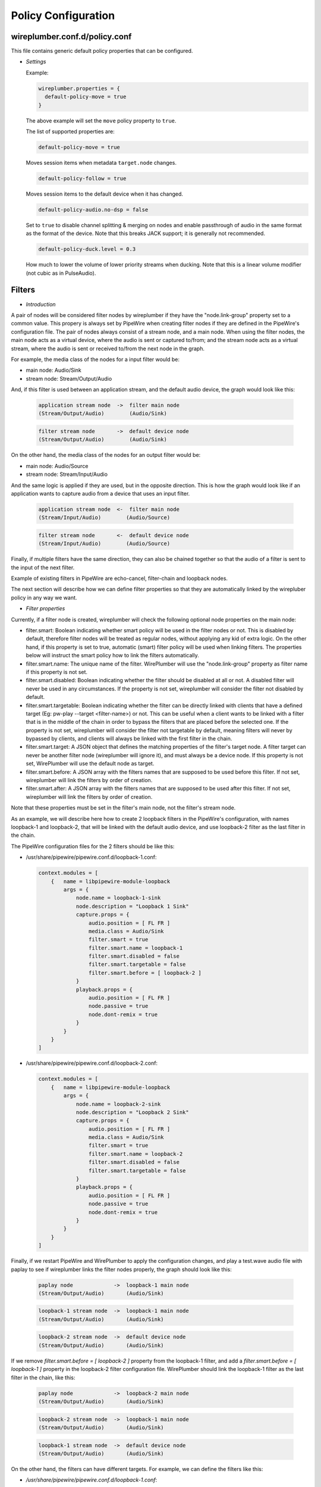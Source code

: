 .. _config_policy:

Policy Configuration
====================

wireplumber.conf.d/policy.conf
^^^^^^^^^^^^^^^^^^^^^^^^^^^^^^

This file contains generic default policy properties that can be configured.

* *Settings*

  Example:

  .. code-block::

    wireplumber.properties = {
      default-policy-move = true
    }

  The above example will set the ``move`` policy property to ``true``.

  The list of supported properties are:

  .. code-block::

    default-policy-move = true

  Moves session items when metadata ``target.node`` changes.

  .. code-block::

    default-policy-follow = true

  Moves session items to the default device when it has changed.

  .. code-block::

    default-policy-audio.no-dsp = false

  Set to ``true`` to disable channel splitting & merging on nodes and enable
  passthrough of audio in the same format as the format of the device. Note that
  this breaks JACK support; it is generally not recommended.

  .. code-block::

    default-policy-duck.level = 0.3

  How much to lower the volume of lower priority streams when ducking. Note that
  this is a linear volume modifier (not cubic as in PulseAudio).


Filters
^^^^^^^

* *Introduction*

A pair of nodes will be considered filter nodes by wireplumber if they have the
"node.link-group" property set to a common value. This propery is always set by
PipeWire when creating filter nodes if they are defined in the PipeWire's
configuration file. The pair of nodes always consist of a stream node, and a
main node. When using the filter nodes, the main node acts as a virtual device,
where the audio is sent or captured to/from; and the stream node acts as a
virtual stream, where the audio is sent or received to/from the next node in the
graph.

For example, the media class of the nodes for a input filter would be:

- main node: Audio/Sink
- stream node: Stream/Output/Audio

And, if this filter is used between an application stream, and the default audio
device, the graph would look like this:

  .. code-block::

    application stream node  ->  filter main node
    (Stream/Output/Audio)        (Audio/Sink)

  .. code-block::

    filter stream node       ->  default device node
    (Stream/Output/Audio)        (Audio/Sink)


On the other hand, the media class of the nodes for an output filter would be:

- main node: Audio/Source
- stream node: Stream/Input/Audio

And the same logic is applied if they are used, but in the opposite direction.
This is how the graph would look like if an application wants to capture audio
from a device that uses an input filter.

  .. code-block::

    application stream node  <-  filter main node
    (Stream/Input/Audio)        (Audio/Source)

  .. code-block::

    filter stream node       <-  default device node
    (Stream/Input/Audio)        (Audio/Source)

Finally, if multiple filters have the same direction, they can also be chained
together so that the audio of a filter is sent to the input of the next filter.

Example of existing filters in PipeWire are echo-cancel, filter-chain and
loopback nodes.

The next section will describe how we can define filter properties so that they
are automatically linked by the wirepluber policy in any way we want.


* *Filter properties*

Currently, if a filter node is created, wireplumber will check the following
optional node properties on the main node:

- filter.smart:
  Boolean indicating whether smart policy will be used in the filter nodes or
  not. This is disabled by default, therefore filter nodes will be treated as
  regular nodes, without applying any kid of extra logic. On the other hand, if
  this property is set to true, automatic (smart) filter policy will be used
  when linking filters. The properties below will instruct the smart policy how
  to link the filters automatically.

- filter.smart.name:
  The unique name of the filter. WirePlumber will use the "node.link-group"
  property as filter name if this property is not set.

- filter.smart.disabled:
  Boolean indicating whether the filter should be disabled at all or not. A
  disabled filter will never be used in any circumstances. If the property is
  not set, wireplumber will consider the filter not disabled by default.

- filter.smart.targetable:
  Boolean indicating whether the filter can be directly linked with clients that
  have a defined target (Eg: pw-play --target <filter-name>) or not. This can be
  useful when a client wants to be linked with a filter that is in the middle of
  the chain in order to bypass the filters that are placed before the selected
  one. If the property is not set, wireplumber will consider the filter not
  targetable by default, meaning filters will never by bypassed by clients, and
  clients will always be linked with the first filter in the chain.

- filter.smart.target:
  A JSON object that defines the matching properties of the filter's target node.
  A filter target can never be another filter node (wireplumber will ignore it),
  and must always be a device node. If this property is not set, WirePlumber will
  use the default node as target.

- filter.smart.before:
  A JSON array with the filters names that are supposed to be used before this
  filter. If not set, wireplumber will link the filters by order of creation.

- filter.smart.after:
  A JSON array with the filters names that are supposed to be used after this
  filter. If not set, wireplumber will link the filters by order of creation.

Note that these properties must be set in the filter's main node, not the
filter's stream node.

As an example, we will describe here how to create 2 loopback filters in the
PipeWire's configuration, with names loopback-1 and loopback-2, that will be
linked with the default audio device, and use loopback-2 filter as the last
filter in the chain.

The PipeWire configuration files for the 2 filters should be like this:

- /usr/share/pipewire/pipewire.conf.d/loopback-1.conf:

  .. code-block::

    context.modules = [
        {   name = libpipewire-module-loopback
            args = {
                node.name = loopback-1-sink
                node.description = "Loopback 1 Sink"
                capture.props = {
                    audio.position = [ FL FR ]
                    media.class = Audio/Sink
                    filter.smart = true
                    filter.smart.name = loopback-1
                    filter.smart.disabled = false
                    filter.smart.targetable = false
                    filter.smart.before = [ loopback-2 ]
                }
                playback.props = {
                    audio.position = [ FL FR ]
                    node.passive = true
                    node.dont-remix = true
                }
            }
        }
    ]

- /usr/share/pipewire/pipewire.conf.d/loopback-2.conf:

  .. code-block::

    context.modules = [
        {   name = libpipewire-module-loopback
            args = {
                node.name = loopback-2-sink
                node.description = "Loopback 2 Sink"
                capture.props = {
                    audio.position = [ FL FR ]
                    media.class = Audio/Sink
                    filter.smart = true
                    filter.smart.name = loopback-2
                    filter.smart.disabled = false
                    filter.smart.targetable = false
                }
                playback.props = {
                    audio.position = [ FL FR ]
                    node.passive = true
                    node.dont-remix = true
                }
            }
        }
    ]

Finally, if we restart PipeWire and WirePlumber to apply the configuration
changes, and play a test.wave audio file with paplay to see if wireplumber links
the filter nodes properly, the graph should look like this:

  .. code-block::

    paplay node             ->  loopback-1 main node
    (Stream/Output/Audio)       (Audio/Sink)

  .. code-block::

    loopback-1 stream node  ->  loopback-1 main node
    (Stream/Output/Audio)       (Audio/Sink)

  .. code-block::

    loopback-2 stream node  ->  default device node
    (Stream/Output/Audio)       (Audio/Sink)


If we remove `filter.smart.before = [ loopback-2 ]` property from the loopback-1
filter, and add a `filter.smart.before = [ loopback-1 ]` property in the loopback-2
filter configuration file. WirePlumber should link the loopback-1 filter as the last
filter in the chain, like this:

  .. code-block::

    paplay node             ->  loopback-2 main node
    (Stream/Output/Audio)       (Audio/Sink)

  .. code-block::

    loopback-2 stream node  ->  loopback-1 main node
    (Stream/Output/Audio)       (Audio/Sink)

  .. code-block::

    loopback-1 stream node  ->  default device node
    (Stream/Output/Audio)       (Audio/Sink)


On the other hand, the filters can have different targets. For example, we can
define the filters like this:

- `/usr/share/pipewire/pipewire.conf.d/loopback-1.conf`:

  .. code-block::

    context.modules = [
        {   name = libpipewire-module-loopback
            args = {
                node.name = loopback-1-sink
                node.description = "Loopback 1 Sink"
                capture.props = {
                    audio.position = [ FL FR ]
                    media.class = Audio/Sink
                    filter.smart = true
                    filter.smart.name = loopback-1
                    filter.smart.disabled = false
                    filter.smart.targetable = false
                    filter.smart.before = [ loopback-2 ]
                    filter.smart.target = { node.name = "not-default-audio-device-name" }
                }
                playback.props = {
                    audio.position = [ FL FR ]
                    node.passive = true
                    node.dont-remix = true
                }
            }
        }
    ]

- `/usr/share/pipewire/pipewire.conf.d/loopback-2.conf`:

  .. code-block::

    context.modules = [
        {   name = libpipewire-module-loopback
            args = {
                node.name = loopback-2-sink
                node.description = "Loopback 2 Sink"
                capture.props = {
                    audio.position = [ FL FR ]
                    media.class = Audio/Sink
                    filter.smart = true
                    filter.smart.name = loopback-2
                    filter.smart.disabled = false
                    filter.smart.targetable = false
                }
                playback.props = {
                    audio.position = [ FL FR ]
                    node.passive = true
                    node.dont-remix = true
                }
            }
        }
    ]

If this is the case, WirePlumber will link the filters like this when using
paplay:

  .. code-block::

    paplay node             ->  loopback-2 main node
    (Stream/Output/Audio)       (Audio/Sink)

  .. code-block::

    loopback-2 stream node  ->  default device node
    (Stream/Output/Audio)       (Audio/Sink)

  .. code-block::

    loopback-1 stream node  ->  not-default-audio-device-name device node
    (Stream/Output/Audio)       (Audio/Sink)

The loopback-1 main node will only be used if an application wants to play audio
on the device node with node name "not-default-audio-device-name".


* *Filters metadata*

Similar to the default metadata, it is also possible to override the filter
properties by using the "filters" metadata. This allow users to change the filters
policy at runtime.

For example, if loopback-1 main node Id is `40`, we can disable the filter by
setting its "filter.smart.disabled" metadata key to true using the `pw-metadata`
tool:

  .. code-block::

    $ pw-metadata -n filters 40 "filter.smart.disabled" true Spa:String:JSON

We can also change the target of a filter at runtime:

  .. code-block::

    $ pw-metadata -n filters 40 "filter.smart.target" { node.name = "new-target-node-name" } Spa:String:JSON

Every time a key in the filters metadata changes, all filters are unlinked and
re-linked properly by the policy.
